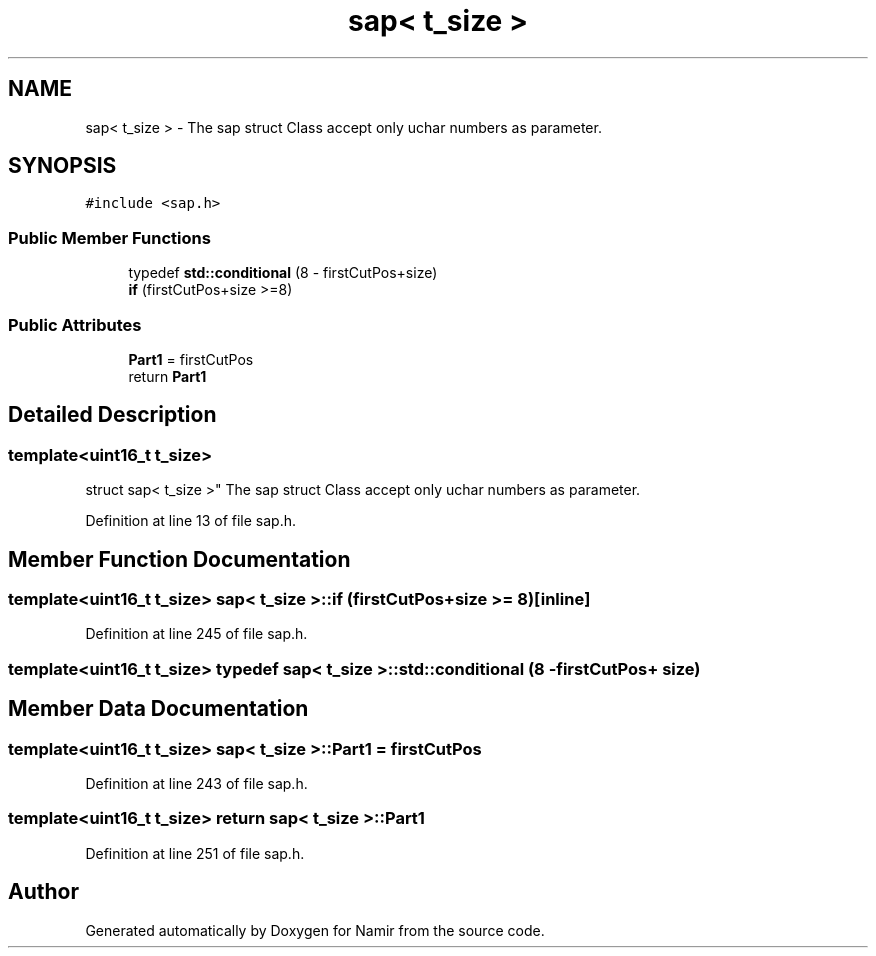 .TH "sap< t_size >" 3 "Wed Mar 15 2023" "Namir" \" -*- nroff -*-
.ad l
.nh
.SH NAME
sap< t_size > \- The sap struct Class accept only uchar numbers as parameter\&.  

.SH SYNOPSIS
.br
.PP
.PP
\fC#include <sap\&.h>\fP
.SS "Public Member Functions"

.in +1c
.ti -1c
.RI "typedef \fBstd::conditional\fP (8 \- firstCutPos+size)"
.br
.ti -1c
.RI "\fBif\fP (firstCutPos+size >=8)"
.br
.in -1c
.SS "Public Attributes"

.in +1c
.ti -1c
.RI "\fBPart1\fP = firstCutPos"
.br
.ti -1c
.RI "return \fBPart1\fP"
.br
.in -1c
.SH "Detailed Description"
.PP 

.SS "template<uint16_t t_size>
.br
struct sap< t_size >"
The sap struct Class accept only uchar numbers as parameter\&. 
.PP
Definition at line 13 of file sap\&.h\&.
.SH "Member Function Documentation"
.PP 
.SS "template<uint16_t t_size> \fBsap\fP< t_size >::if (firstCutPos+size >= 8)\fC [inline]\fP"

.PP
Definition at line 245 of file sap\&.h\&.
.SS "template<uint16_t t_size> typedef \fBsap\fP< t_size >::std::conditional (8 \- firstCutPos+ size)"

.SH "Member Data Documentation"
.PP 
.SS "template<uint16_t t_size> \fBsap\fP< t_size >::Part1 = firstCutPos"

.PP
Definition at line 243 of file sap\&.h\&.
.SS "template<uint16_t t_size> return \fBsap\fP< t_size >::Part1"

.PP
Definition at line 251 of file sap\&.h\&.

.SH "Author"
.PP 
Generated automatically by Doxygen for Namir from the source code\&.
